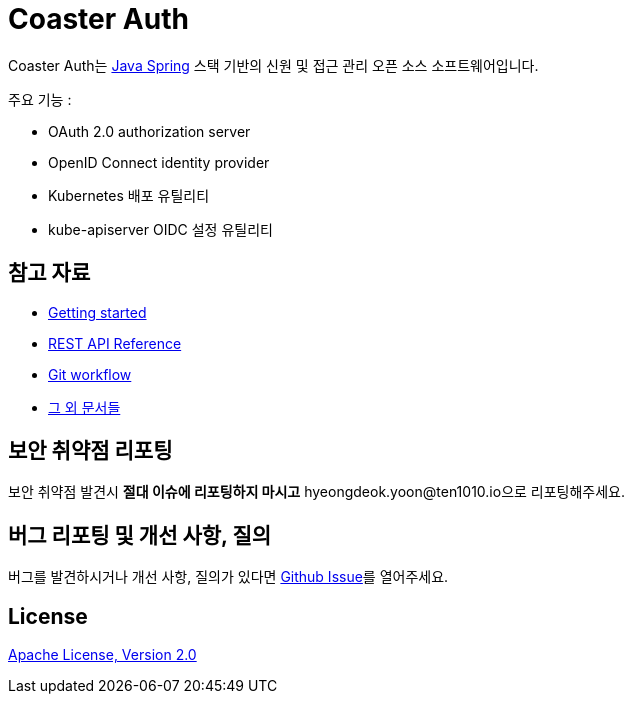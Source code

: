 = Coaster Auth
:github: https://github.com/ten1010-io/cosater-auth

Coaster Auth는 link:https://spring.io/[Java Spring] 스택 기반의 신원 및 접근 관리 오픈 소스 소프트웨어입니다.

주요 기능 :

* OAuth 2.0 authorization server
* OpenID Connect identity provider
* Kubernetes 배포 유틸리티
* kube-apiserver OIDC 설정 유틸리티

== 참고 자료

* link:https://ten1010.io/projects/coaster-auth/docs/1.1.0-SNAPSHOT/getting-started[Getting started]
* link:https://ten1010.io/projects/coaster-auth/docs/1.1.0-SNAPSHOT/rest-api[REST API Reference]
* link:https://ten1010.io/projects/coaster-auth/docs/1.1.0-SNAPSHOT/git-workflow[Git workflow]
* link:https://ten1010.io/projects/coaster-auth/docs/1.1.0-SNAPSHOT[그 외 문서들]

== 보안 취약점 리포팅

보안 취약점 발견시 *절대 이슈에 리포팅하지 마시고* hyeongdeok.yoon@ten1010.io으로 리포팅해주세요.

== 버그 리포팅 및 개선 사항, 질의

버그를 발견하시거나 개선 사항, 질의가 있다면 link:https://github.com/ten1010-io/coaster-auth/issues[Github Issue]를 열어주세요.

== License

link:https://www.apache.org/licenses/LICENSE-2.0[Apache License, Version 2.0]
